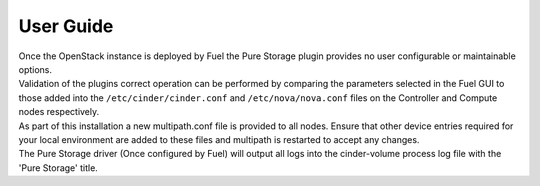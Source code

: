 .. raw:: pdf

    PageBreak

User Guide
==========

| Once the OpenStack instance is deployed by Fuel the Pure Storage plugin provides no
  user configurable or maintainable options.

| Validation of the plugins correct operation can be performed by comparing the parameters selected in the Fuel GUI to those added into the 
  ``/etc/cinder/cinder.conf`` and ``/etc/nova/nova.conf`` files on the Controller and Compute nodes respectively.

| As part of this installation a new multipath.conf file is provided to all nodes. Ensure that other device entries required for your
  local environment are added to these files and multipath is restarted to accept any changes.

| The Pure Storage driver (Once configured by Fuel) will output all logs into the
  cinder-volume process log file with the 'Pure Storage' title.
